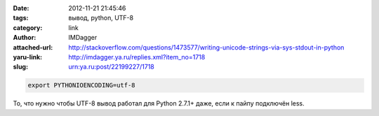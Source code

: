 

:date: 2012-11-21 21:45:46
:tags: вывод, python, UTF-8
:category: link
:author: IMDagger
:attached-url: http://stackoverflow.com/questions/1473577/writing-unicode-strings-via-sys-stdout-in-python
:yaru-link: http://imdagger.ya.ru/replies.xml?item_no=1718
:slug: urn:ya.ru:post/22199227/1718

.. code-block:: sh

   export PYTHONIOENCODING=utf-8

То, что нужно чтобы UTF-8 вывод работал для Python 2.7.1+ даже, если к
пайпу подключён less.
